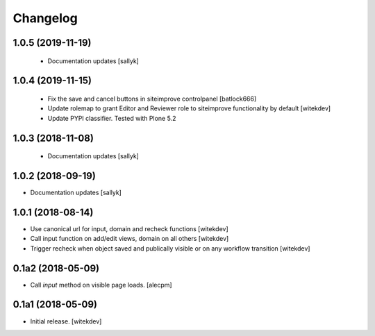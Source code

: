 Changelog
=========

1.0.5 (2019-11-19)
------------------

 - Documentation updates [sallyk]


1.0.4 (2019-11-15)
------------------

 - Fix the save and cancel buttons in siteimprove controlpanel [batlock666]
 - Update rolemap to grant Editor and Reviewer role to siteimprove functionality by default [witekdev]
 - Update PYPI classifier. Tested with Plone 5.2


1.0.3 (2018-11-08)
------------------

 - Documentation updates [sallyk]


1.0.2 (2018-09-19)
------------------

- Documentation updates [sallyk]


1.0.1 (2018-08-14)
------------------

- Use canonical url for input, domain and recheck functions [witekdev]
- Call input function on add/edit views, domain on all others [witekdev]
- Trigger recheck when object saved and publically visible or on any workflow transition [witekdev]


0.1a2 (2018-05-09)
------------------

- Call `input` method on visible page loads.
  [alecpm]


0.1a1 (2018-05-09)
------------------

- Initial release.
  [witekdev]
